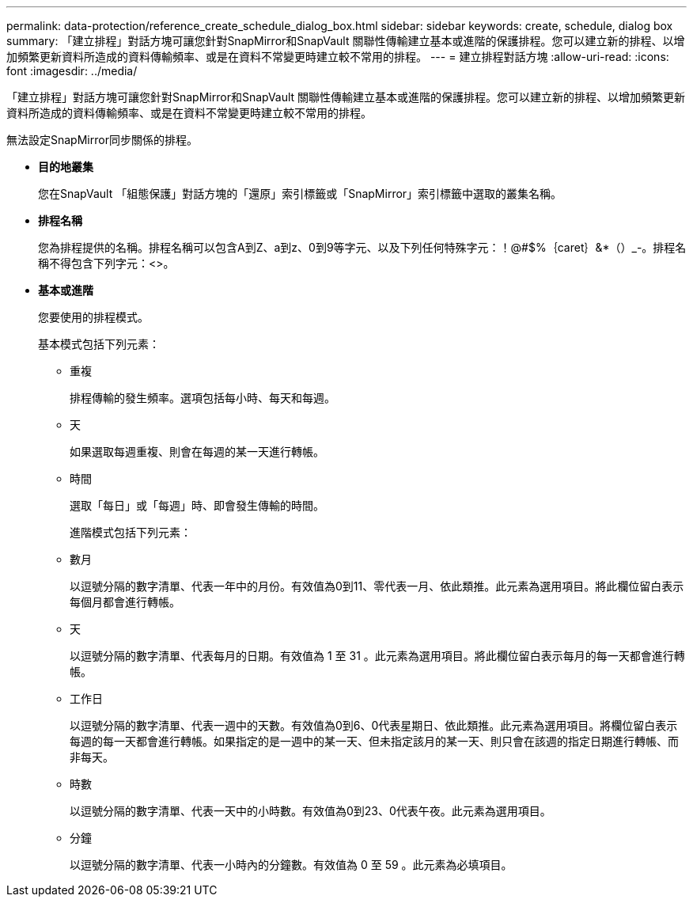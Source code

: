 ---
permalink: data-protection/reference_create_schedule_dialog_box.html 
sidebar: sidebar 
keywords: create, schedule, dialog box 
summary: 「建立排程」對話方塊可讓您針對SnapMirror和SnapVault 關聯性傳輸建立基本或進階的保護排程。您可以建立新的排程、以增加頻繁更新資料所造成的資料傳輸頻率、或是在資料不常變更時建立較不常用的排程。 
---
= 建立排程對話方塊
:allow-uri-read: 
:icons: font
:imagesdir: ../media/


[role="lead"]
「建立排程」對話方塊可讓您針對SnapMirror和SnapVault 關聯性傳輸建立基本或進階的保護排程。您可以建立新的排程、以增加頻繁更新資料所造成的資料傳輸頻率、或是在資料不常變更時建立較不常用的排程。

無法設定SnapMirror同步關係的排程。

* *目的地叢集*
+
您在SnapVault 「組態保護」對話方塊的「還原」索引標籤或「SnapMirror」索引標籤中選取的叢集名稱。

* *排程名稱*
+
您為排程提供的名稱。排程名稱可以包含A到Z、a到z、0到9等字元、以及下列任何特殊字元：！@#$%｛caret｝&*（）_-。排程名稱不得包含下列字元：<>。

* *基本或進階*
+
您要使用的排程模式。

+
基本模式包括下列元素：

+
** 重複
+
排程傳輸的發生頻率。選項包括每小時、每天和每週。

** 天
+
如果選取每週重複、則會在每週的某一天進行轉帳。

** 時間
+
選取「每日」或「每週」時、即會發生傳輸的時間。



+
進階模式包括下列元素：

+
** 數月
+
以逗號分隔的數字清單、代表一年中的月份。有效值為0到11、零代表一月、依此類推。此元素為選用項目。將此欄位留白表示每個月都會進行轉帳。

** 天
+
以逗號分隔的數字清單、代表每月的日期。有效值為 1 至 31 。此元素為選用項目。將此欄位留白表示每月的每一天都會進行轉帳。

** 工作日
+
以逗號分隔的數字清單、代表一週中的天數。有效值為0到6、0代表星期日、依此類推。此元素為選用項目。將欄位留白表示每週的每一天都會進行轉帳。如果指定的是一週中的某一天、但未指定該月的某一天、則只會在該週的指定日期進行轉帳、而非每天。

** 時數
+
以逗號分隔的數字清單、代表一天中的小時數。有效值為0到23、0代表午夜。此元素為選用項目。

** 分鐘
+
以逗號分隔的數字清單、代表一小時內的分鐘數。有效值為 0 至 59 。此元素為必填項目。




